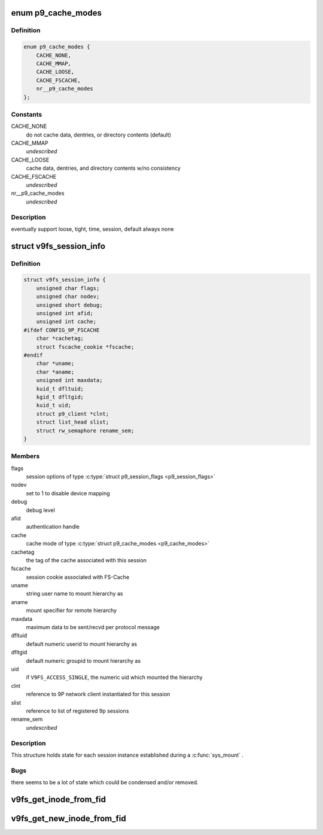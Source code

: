 .. -*- coding: utf-8; mode: rst -*-
.. src-file: fs/9p/v9fs.h

.. _`p9_cache_modes`:

enum p9_cache_modes
===================

.. c:type:: enum p9_cache_modes

    user specified cache preferences

.. _`p9_cache_modes.definition`:

Definition
----------

.. code-block:: c

    enum p9_cache_modes {
        CACHE_NONE,
        CACHE_MMAP,
        CACHE_LOOSE,
        CACHE_FSCACHE,
        nr__p9_cache_modes
    };

.. _`p9_cache_modes.constants`:

Constants
---------

CACHE_NONE
    do not cache data, dentries, or directory contents (default)

CACHE_MMAP
    *undescribed*

CACHE_LOOSE
    cache data, dentries, and directory contents w/no consistency

CACHE_FSCACHE
    *undescribed*

nr__p9_cache_modes
    *undescribed*

.. _`p9_cache_modes.description`:

Description
-----------

eventually support loose, tight, time, session, default always none

.. _`v9fs_session_info`:

struct v9fs_session_info
========================

.. c:type:: struct v9fs_session_info

    per-instance session information

.. _`v9fs_session_info.definition`:

Definition
----------

.. code-block:: c

    struct v9fs_session_info {
        unsigned char flags;
        unsigned char nodev;
        unsigned short debug;
        unsigned int afid;
        unsigned int cache;
    #ifdef CONFIG_9P_FSCACHE
        char *cachetag;
        struct fscache_cookie *fscache;
    #endif
        char *uname;
        char *aname;
        unsigned int maxdata;
        kuid_t dfltuid;
        kgid_t dfltgid;
        kuid_t uid;
        struct p9_client *clnt;
        struct list_head slist;
        struct rw_semaphore rename_sem;
    }

.. _`v9fs_session_info.members`:

Members
-------

flags
    session options of type \ :c:type:`struct p9_session_flags <p9_session_flags>`\ 

nodev
    set to 1 to disable device mapping

debug
    debug level

afid
    authentication handle

cache
    cache mode of type \ :c:type:`struct p9_cache_modes <p9_cache_modes>`\ 

cachetag
    the tag of the cache associated with this session

fscache
    session cookie associated with FS-Cache

uname
    string user name to mount hierarchy as

aname
    mount specifier for remote hierarchy

maxdata
    maximum data to be sent/recvd per protocol message

dfltuid
    default numeric userid to mount hierarchy as

dfltgid
    default numeric groupid to mount hierarchy as

uid
    if \ ``V9FS_ACCESS_SINGLE``\ , the numeric uid which mounted the hierarchy

clnt
    reference to 9P network client instantiated for this session

slist
    reference to list of registered 9p sessions

rename_sem
    *undescribed*

.. _`v9fs_session_info.description`:

Description
-----------

This structure holds state for each session instance established during
a \ :c:func:`sys_mount`\  .

.. _`v9fs_session_info.bugs`:

Bugs
----

there seems to be a lot of state which could be condensed and/or
removed.

.. _`v9fs_get_inode_from_fid`:

v9fs_get_inode_from_fid
=======================

.. c:function:: struct inode *v9fs_get_inode_from_fid(struct v9fs_session_info *v9ses, struct p9_fid *fid, struct super_block *sb)

    Helper routine to populate an inode by issuing a attribute request

    :param struct v9fs_session_info \*v9ses:
        session information

    :param struct p9_fid \*fid:
        fid to issue attribute request for

    :param struct super_block \*sb:
        superblock on which to create inode

.. _`v9fs_get_new_inode_from_fid`:

v9fs_get_new_inode_from_fid
===========================

.. c:function:: struct inode *v9fs_get_new_inode_from_fid(struct v9fs_session_info *v9ses, struct p9_fid *fid, struct super_block *sb)

    Helper routine to populate an inode by issuing a attribute request

    :param struct v9fs_session_info \*v9ses:
        session information

    :param struct p9_fid \*fid:
        fid to issue attribute request for

    :param struct super_block \*sb:
        superblock on which to create inode

.. This file was automatic generated / don't edit.

